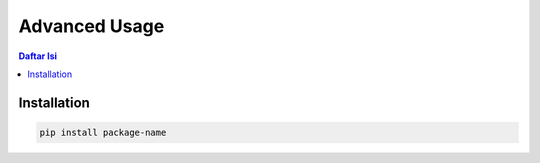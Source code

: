Advanced Usage
=============

.. contents:: Daftar Isi
   :depth: 2

Installation
------------
.. code-block:: bash

   pip install package-name
